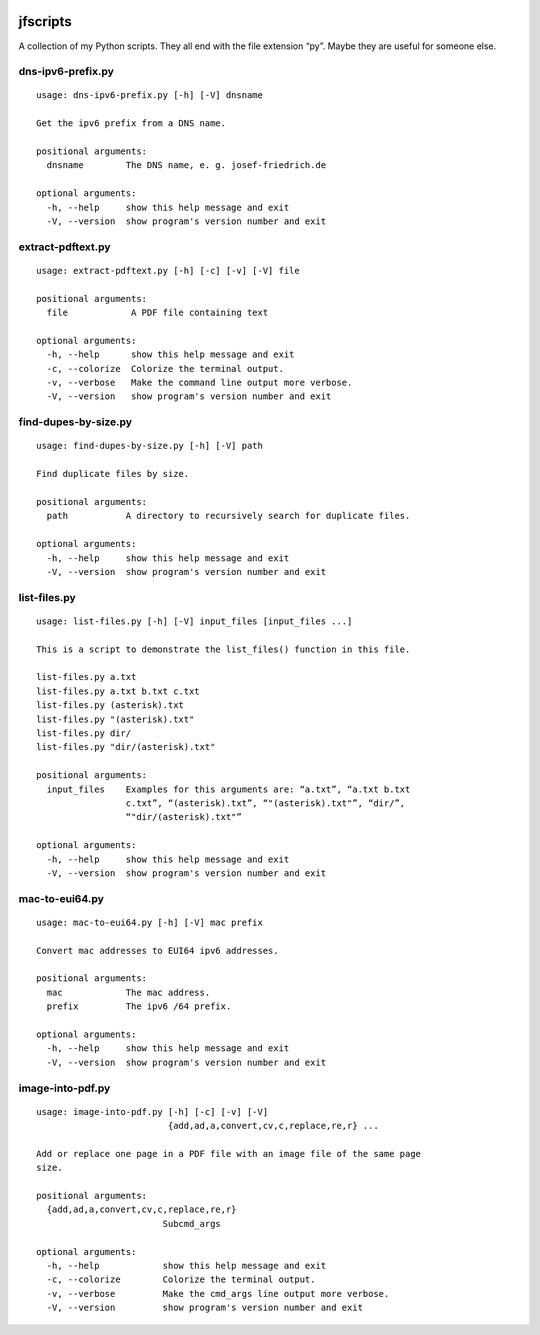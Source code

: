 .. image:: http://img.shields.io/pypi/v/jfscripts.svg
    :target: https://pypi.org/project/jfscripts
    :alt: This package on the Python Package Index

.. image:: https://github.com/Josef-Friedrich/jfscripts/actions/workflows/tests.yml/badge.svg
    :target: https://github.com/Josef-Friedrich/jfscripts/actions/workflows/tests.yml
    :alt: Tests

.. image:: https://readthedocs.org/projects/jfscripts/badge/?version=latest
    :target: https://jfscripts.readthedocs.io/en/latest/?badge=latest
    :alt: Documentation Status

jfscripts
=========

A collection of my Python scripts. They all end with the file extension “py”.
Maybe they are useful for someone else.

dns-ipv6-prefix.py
------------------

:: 

    usage: dns-ipv6-prefix.py [-h] [-V] dnsname

    Get the ipv6 prefix from a DNS name.

    positional arguments:
      dnsname        The DNS name, e. g. josef-friedrich.de

    optional arguments:
      -h, --help     show this help message and exit
      -V, --version  show program's version number and exit

extract-pdftext.py
------------------

:: 

    usage: extract-pdftext.py [-h] [-c] [-v] [-V] file

    positional arguments:
      file            A PDF file containing text

    optional arguments:
      -h, --help      show this help message and exit
      -c, --colorize  Colorize the terminal output.
      -v, --verbose   Make the command line output more verbose.
      -V, --version   show program's version number and exit

find-dupes-by-size.py
---------------------

:: 

    usage: find-dupes-by-size.py [-h] [-V] path

    Find duplicate files by size.

    positional arguments:
      path           A directory to recursively search for duplicate files.

    optional arguments:
      -h, --help     show this help message and exit
      -V, --version  show program's version number and exit

list-files.py
-------------

:: 

    usage: list-files.py [-h] [-V] input_files [input_files ...]

    This is a script to demonstrate the list_files() function in this file.

    list-files.py a.txt
    list-files.py a.txt b.txt c.txt
    list-files.py (asterisk).txt
    list-files.py "(asterisk).txt"
    list-files.py dir/
    list-files.py "dir/(asterisk).txt"

    positional arguments:
      input_files    Examples for this arguments are: “a.txt”, “a.txt b.txt
                     c.txt”, “(asterisk).txt”, “"(asterisk).txt"”, “dir/”,
                     “"dir/(asterisk).txt"”

    optional arguments:
      -h, --help     show this help message and exit
      -V, --version  show program's version number and exit

mac-to-eui64.py
---------------

:: 

    usage: mac-to-eui64.py [-h] [-V] mac prefix

    Convert mac addresses to EUI64 ipv6 addresses.

    positional arguments:
      mac            The mac address.
      prefix         The ipv6 /64 prefix.

    optional arguments:
      -h, --help     show this help message and exit
      -V, --version  show program's version number and exit

image-into-pdf.py
-----------------

:: 

    usage: image-into-pdf.py [-h] [-c] [-v] [-V]
                             {add,ad,a,convert,cv,c,replace,re,r} ...

    Add or replace one page in a PDF file with an image file of the same page
    size.

    positional arguments:
      {add,ad,a,convert,cv,c,replace,re,r}
                            Subcmd_args

    optional arguments:
      -h, --help            show this help message and exit
      -c, --colorize        Colorize the terminal output.
      -v, --verbose         Make the cmd_args line output more verbose.
      -V, --version         show program's version number and exit

